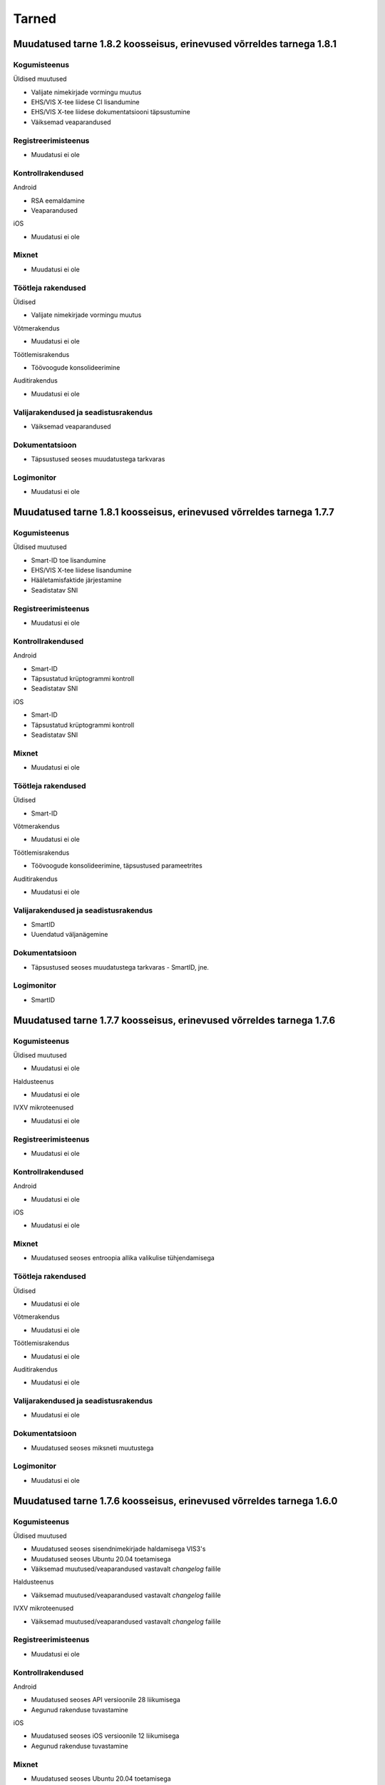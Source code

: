 ..  IVXV dokumentatsiooni üldsisukord

Tarned
======

Muudatused tarne 1.8.2 koosseisus, erinevused võrreldes tarnega 1.8.1
--------------------------------------------------------------------------------

Kogumisteenus
~~~~~~~~~~~~~

Üldised muutused

* Valijate nimekirjade vormingu muutus
* EHS/VIS X-tee liidese CI lisandumine
* EHS/VIS X-tee liidese dokumentatsiooni täpsustumine
* Väiksemad veaparandused

Registreerimisteenus
~~~~~~~~~~~~~~~~~~~~

* Muudatusi ei ole

Kontrollrakendused
~~~~~~~~~~~~~~~~~~

Android

* RSA eemaldamine
* Veaparandused

iOS

* Muudatusi ei ole

Mixnet
~~~~~~

* Muudatusi ei ole

Töötleja rakendused
~~~~~~~~~~~~~~~~~~~

Üldised

* Valijate nimekirjade vormingu muutus

Võtmerakendus

* Muudatusi ei ole

Töötlemisrakendus

* Töövoogude konsolideerimine

Auditirakendus

* Muudatusi ei ole

Valijarakendused ja seadistusrakendus
~~~~~~~~~~~~~~~~~~~~~~~~~~~~~~~~~~~~~

* Väiksemad veaparandused

Dokumentatsioon
~~~~~~~~~~~~~~~

* Täpsustused seoses muudatustega tarkvaras

Logimonitor
~~~~~~~~~~~

* Muudatusi ei ole

Muudatused tarne 1.8.1 koosseisus, erinevused võrreldes tarnega 1.7.7
--------------------------------------------------------------------------------

Kogumisteenus
~~~~~~~~~~~~~

Üldised muutused

* Smart-ID toe lisandumine
* EHS/VIS X-tee liidese lisandumine
* Hääletamisfaktide järjestamine
* Seadistatav SNI


Registreerimisteenus
~~~~~~~~~~~~~~~~~~~~

* Muudatusi ei ole

Kontrollrakendused
~~~~~~~~~~~~~~~~~~

Android

* Smart-ID
* Täpsustatud krüptogrammi kontroll
* Seadistatav SNI

iOS

* Smart-ID
* Täpsustatud krüptogrammi kontroll
* Seadistatav SNI

Mixnet
~~~~~~

* Muudatusi ei ole

Töötleja rakendused
~~~~~~~~~~~~~~~~~~~

Üldised

* Smart-ID

Võtmerakendus

* Muudatusi ei ole

Töötlemisrakendus

* Töövoogude konsolideerimine, täpsustused parameetrites

Auditirakendus

* Muudatusi ei ole

Valijarakendused ja seadistusrakendus
~~~~~~~~~~~~~~~~~~~~~~~~~~~~~~~~~~~~~

* SmartID
* Uuendatud väljanägemine

Dokumentatsioon
~~~~~~~~~~~~~~~

* Täpsustused seoses muudatustega tarkvaras - SmartID, jne.

Logimonitor
~~~~~~~~~~~

* SmartID

Muudatused tarne 1.7.7 koosseisus, erinevused võrreldes tarnega 1.7.6
--------------------------------------------------------------------------------

Kogumisteenus
~~~~~~~~~~~~~

Üldised muutused

* Muudatusi ei ole

Haldusteenus

* Muudatusi ei ole

IVXV mikroteenused

* Muudatusi ei ole

Registreerimisteenus
~~~~~~~~~~~~~~~~~~~~

* Muudatusi ei ole

Kontrollrakendused
~~~~~~~~~~~~~~~~~~

Android

* Muudatusi ei ole

iOS

* Muudatusi ei ole

Mixnet
~~~~~~

* Muudatused seoses entroopia allika valikulise tühjendamisega

Töötleja rakendused
~~~~~~~~~~~~~~~~~~~

Üldised

* Muudatusi ei ole

Võtmerakendus

* Muudatusi ei ole

Töötlemisrakendus

* Muudatusi ei ole

Auditirakendus

* Muudatusi ei ole

Valijarakendused ja seadistusrakendus
~~~~~~~~~~~~~~~~~~~~~~~~~~~~~~~~~~~~~

* Muudatusi ei ole

Dokumentatsioon
~~~~~~~~~~~~~~~

* Muudatused seoses miksneti muutustega

Logimonitor
~~~~~~~~~~~

* Muudatusi ei ole


Muudatused tarne 1.7.6 koosseisus, erinevused võrreldes tarnega 1.6.0
--------------------------------------------------------------------------------

Kogumisteenus
~~~~~~~~~~~~~

Üldised muutused

* Muudatused seoses sisendnimekirjade haldamisega VIS3's
* Muudatused seoses Ubuntu 20.04 toetamisega
* Väiksemad muutused/veaparandused vastavalt `changelog` failile

Haldusteenus

* Väiksemad muutused/veaparandused vastavalt `changelog` failile

IVXV mikroteenused

* Väiksemad muutused/veaparandused vastavalt `changelog` failile

Registreerimisteenus
~~~~~~~~~~~~~~~~~~~~

* Muudatusi ei ole

Kontrollrakendused
~~~~~~~~~~~~~~~~~~

Android

* Muudatused seoses API versioonile 28 liikumisega
* Aegunud rakenduse tuvastamine

iOS

* Muudatused seoses iOS versioonile 12 liikumisega
* Aegunud rakenduse tuvastamine

Mixnet
~~~~~~

* Muudatused seoses Ubuntu 20.04 toetamisega

Töötleja rakendused
~~~~~~~~~~~~~~~~~~~

Üldised

* Muudatused seoses sisendnimekirjade haldamisega VIS3s

Võtmerakendus

* Muudatusi ei ole

Töötlemisrakendus

* Töötlemise töövoogude optimeerimine

Auditirakendus

* Muudatusi ei ole

Valijarakendused ja seadistusrakendus
~~~~~~~~~~~~~~~~~~~~~~~~~~~~~~~~~~~~~

* M1 protsessoritüübi toetamine macOS platvormil
* FLTK, OpenSSL ja teiste alusteekide versiooniuuendused
* Aegunud rakenduse tuvastamine

Dokumentatsioon
~~~~~~~~~~~~~~~

* Muudatused seoses muutustega seadistustes ning terminoloogias

Logimonitor
~~~~~~~~~~~

* Kaasatud tarnesse




Muudatused tarne 1.6.0 koosseisus, erinevused võrreldes tarnega 1.5.0
--------------------------------------------------------------------------------

Kogumisteenus
~~~~~~~~~~~~~

Üldised muutused

* Mobiil-ID REST teenuse toetamine
* Väiksemad muutused/veaparandused vastavalt `changelog` failile

Haldusteenus

* Väiksemad muutused/veaparandused vastavalt `changelog` failile

IVXV mikroteenused

* Väiksemad muutused/veaparandused vastavalt `changelog` failile

Registreerimisteenus
~~~~~~~~~~~~~~~~~~~~

* Muudatusi ei ole

Kontrollrakendused
~~~~~~~~~~~~~~~~~~

Android

* Muudatusi ei ole

iOS

* Muudatusi ei ole

Mixnet
~~~~~~

* Java versiooni 11 kasutuselevõtt
* Verificatumi versiooniuuendus

Töötleja rakendused
~~~~~~~~~~~~~~~~~~~

Üldised

* Java versiooni 11 kasutuselevõtt

Võtmerakendus

* RSA võtmete serialiseerimise uus vorming

Töötlemisrakendus

* Muudatusi ei ole

Auditirakendus

* Muudatusi ei ole

Valijarakendused ja seadistusrakendus
~~~~~~~~~~~~~~~~~~~~~~~~~~~~~~~~~~~~~

* Mobiil-ID REST teenuse tugi

Dokumentatsioon
~~~~~~~~~~~~~~~

* Mobiil-ID REST teenuse tugi

Logimonitor
~~~~~~~~~~~

* Eemaldatud tarnest seoses litsentsi lõppemisega



Muudatused tarne 1.5.0 koosseisus, erinevused võrreldes tarnega 1.4.1
--------------------------------------------------------------------------------

Kogumisteenus
~~~~~~~~~~~~~

Üldised muutused

* Kõigi päringute logimine
* etcd Debian buster repositooriumist, uusima golang-google-rpc saamiseks
* Väiksemad muutused/veaparandused vastavalt `changelog` failile

Haldusteenus

* Väiksemad muutused/veaparandused vastavalt `changelog` failile

IVXV mikroteenused

* Väiksemad muutused/veaparandused vastavalt `changelog` failile

Registreerimisteenus
~~~~~~~~~~~~~~~~~~~~

* Muudatusi ei ole

Kontrollrakendused
~~~~~~~~~~~~~~~~~~

Android

* Muudatused seoses koodiläbivaatuse ja veatöötluse parendamisega

iOS

* Muudatusi ei ole

Mixnet
~~~~~~

* Muudatused seoses 300K hääle miksimisega

Töötleja rakendused
~~~~~~~~~~~~~~~~~~~

Üldised

* Valimise identifikaatori kasutamine läbiva prefiksina

Võtmerakendus

* Muudatused seoses koodiläbivaatusega

Töötlemisrakendus

* Muudatused seoses 300K hääle töötlemisega

Auditirakendus

* Edenemisriba
* Muudatused seoses 300K hääle töötlemisega

Valijarakendused ja seadistusrakendus
~~~~~~~~~~~~~~~~~~~~~~~~~~~~~~~~~~~~~

* MSAA toe täpsustamine
* Süsteemsete PIN-dialoogide kasutamine Windows platvormil

Dokumentatsioon
~~~~~~~~~~~~~~~

* IVXV audiitori juhendi lisamine
* Muudatusdokumentide lisamine tarnesse


Logimonitor
~~~~~~~~~~~

* Muutused/veaparandused vastavalt `changelog` failile




Muudatused tarne 1.4.1 koosseisus, erinevused võrreldes tarnega 1.4.0
--------------------------------------------------------------------------------

Kogumisteenus
~~~~~~~~~~~~~

Üldised muutused

* Väiksemad muutused/veaparandused vastavalt `changelog` failile

Haldusteenus

* Väiksemad muutused/veaparandused vastavalt `changelog` failile

IVXV mikroteenused

* Väiksemad muutused/veaparandused vastavalt `changelog` failile

Registreerimisteenus
~~~~~~~~~~~~~~~~~~~~

* Muudatusi ei ole

Kontrollrakendused
~~~~~~~~~~~~~~~~~~

Android

* Muudatusi ei ole

iOS

* Muudatusi ei ole

Mixnet
~~~~~~

* Muudatusi ei ole

Töötleja rakendused
~~~~~~~~~~~~~~~~~~~

Üldised

* Muudatusi ei ole

Võtmerakendus

* Tööriista *init* väljundfailide muutus
* Tööriista *init* SN ja CN parameetrite muutus
* Tööriista *testkey* sisendparameetrite muutus
* Tööriista *decrypt* kasutatud kaardinumbrite kuvamine

Töötlemisrakendus

* Muudatusi ei ole

Auditirakendus

* Muudatusi ei ole

Valijarakendused ja seadistusrakendus
~~~~~~~~~~~~~~~~~~~~~~~~~~~~~~~~~~~~~

* MSAA toe täpsustamine

Dokumentatsioon
~~~~~~~~~~~~~~~

* IVXV protokollid - registreerimisprotokolli lisamine
* IVXV seadistuste koostejuhend - läbivad täiendused ning käsiraamatuga
  ühtlustamine.
* IVXV valijarakendus - läbivad täiendused.
* IVXV mixnet - dokument hõlmatud seadistuste koostejuhendisse, eemaldatud.
* IVXV registreerimisteenus - dokument hõlmatud protokollistikku, eemaldatud.

Logimonitor
~~~~~~~~~~~

* Väiksemad muutused/veaparandused vastavalt `changelog` failile

Muudatused tarne 1.4.0 koosseisus, erinevused võrreldes tarnega 1.3.0
--------------------------------------------------------------------------------

Kogumisteenus
~~~~~~~~~~~~~

Üldised muutused

* OCSP ja ajatemplipäringute automaatne kordamine vastavalt
  konfiguratsioonile
* BDOC-TS allkirjakonteinerite toetamine
* Tühjade valijanimekirjade tugi

Haldusteenus

* Väiksemad muutused/veaparandused vastavalt `changelog` failile

IVXV mikroteenused

* Väiksemad muutused/veaparandused vastavalt `changelog` failile

Registreerimisteenus
~~~~~~~~~~~~~~~~~~~~
* Muudatusi ei ole

Kontrollrakendused
~~~~~~~~~~~~~~~~~~

Android

* TLS 1.2 toetamine API-versioonide < 19 korral
* Abiinfo vaate asendamine süsteemse brauseriga
* Kuvast väljuvate tekstide automaatne lühendamine nuppude korral

iOS

* Muudatusi ei ole

Mixnet
~~~~~~

* Muudatusi ei ole

Töötleja rakendused
~~~~~~~~~~~~~~~~~~~

Üldised

* Jaoskonnanumbri unikaalsusnõuete täpsustamine
* Tühja valijatenimekirja tugi
* Kodeeringuvigadega sertifikaatide toetamine rakendustes

Võtmerakendus

* Eemaldatud LOG4 ja LOG5

Töötlemisrakendus

* Eemaldatud PDF vormingus valijate nimekiri faasist *revoke*

Auditirakendus

* Muudatusi ei ole

Valijarakendused ja seadistusrakendus
~~~~~~~~~~~~~~~~~~~~~~~~~~~~~~~~~~~~~

* macOS 10.11 toetamine
* 32bit Linuxi toetamine
* UPX versiooni uuendamine
* Pinpad kaardilugejate töökindluse tõstmine (Win)
* ID-kaardi suhtlusvigade parandamine (Win7/ECC)
* Nii PEM kui DER vormingus andmete import (Seadistaja)
* Lisatud Seadistuste valideerimisvõimalus (Seadistaja)
* Parandatud käitumine liigsuurte seadistuste korral (Seadistaja)

Dokumentatsioon
~~~~~~~~~~~~~~~

* Dokumentatsiooni uuendamine muudatuste kajastamiseks ning DEMO2018
  tagasiside arvestamiseks

Logimonitor
~~~~~~~~~~~

* MTA sõltuvuse lisamine
* CSV logiväljavõtte täpsustamine, algus- ja lõpuaja lisamine
* Logianalüüsi optimeerimine mitmetuumalise riistvara jaoks
* Väiksemad muutused/veaparandused vastavalt `changelog` failile

Muudatused tarne 1.3.0 koosseisus, erinevused võrreldes tarnega 1.2.0
--------------------------------------------------------------------------------

Kogumisteenus
~~~~~~~~~~~~~

Üldised muutused

* Ubuntu 18.04 LTS (Bionic Beaver) kasutuselevõtmine
* Krahhitaaste protseduuride kirjeldamine

Haldusteenus

* Parandatud tööriistad teenuste seisundiinfo saamiseks
* Väiksemad muutused/veaparandused vastavalt `changelog` failile

IVXV mikroteenused

* golang keeleversioon 1.9 kasutuselevõtmine
* Eesti ID-kaardi uuenenud profiili toetamine (PNOEE)
* Väiksemad muutused/veaparandused vastavalt `changelog` failile

Registreerimisteenus
~~~~~~~~~~~~~~~~~~~~
* Muudatusi ei ole

Kontrollrakendused
~~~~~~~~~~~~~~~~~~

Android

* ESTEID2018 sertifikaatide toetamine
* Täpsustatud vigase ASN1-kodeeringuga avalike võtmete käitlemist

iOS

* ESTEID2018 sertifikaatide toetamine
* iPhone 10 X muudatused
* XCode 10 ja iOS 12 SDK kasutamine

Mixnet
~~~~~~

* Verificatumi AGPL versiooni kasutuselevõtmine

Töötleja rakendused
~~~~~~~~~~~~~~~~~~~

Võtmerakendus

* Muudatusi ei ole

Töötlemisrakendus

* Lisatud tööriist StatsTool valimiskastist statistikafaili genereerimiseks
* Lisatud tööriist StatsDiffTool kahe statistikafaili võrdlemiseks
* ESTEID2018 sertifikaatide ja profiili toetamine
* digidoc4j 2.1.0 kasutamine

Auditirakendus

* Muudatusi ei ole

Valijarakendused ja seadistusrakendus
~~~~~~~~~~~~~~~~~~~~~~~~~~~~~~~~~~~~~

* Valijarakenduses kandidaatide otsingu võimaldamine
* Valijarakenduses erakondade ja kandidaatide kaustana kuvamine
* Valijarakenduse ja Seadistusrakenduse üleviimine JSON-vormingus seadistustele
* ESTEID2018 sertifikaatide ja profiili toetamine
* Win: IDEMIA minidraiveri toetamine
* Linux/macOS: IDEMIA PKCS11 draiveri toetamine
* macOS 10.14 toetamine

Dokumentatsioon
~~~~~~~~~~~~~~~

* Dokumentatsiooni uuendamine muudatuste kajastamiseks
* Ingliskeelse arhitekuuridokumendi ja protokollistiku lisamine

Logimonitor
~~~~~~~~~~~

* Ubuntu 18.04 LTS (Bionic Beaver) kasutuselevõtmine
* Võetud kasutusele Grafana 5.3.4
* Parandatud vanusepõhise statistika genereerimine ja vanusegruppidesse
  jaotumine
* CSV väljundi võtmine seanssidest

Muudatused tarne 1.2.0 koosseisus, erinevused võrreldes KOV2017 valimistega.
--------------------------------------------------------------------------------

Kogumisteenus
~~~~~~~~~~~~~

Haldusteenus

* Lisatud tööriist vigaste valijanimekirjade eemaldamiseks.
* Lisatud tööriist jaoskondade/ringkondade nimekirja lisamiseks.
* Lisatud ringkonnapõhine statistika.
* Lisatud varundusteenus.
* Lisatud tööriist varundatud valimiskastide konsolideerimiseks.
* Lisatud tööriist nimekirjade kooskõlalisuse kontrolliks.
* Lisatud võimekus seadistusfailidele valimisspetsiifiliste prefiksite lisamiseks.
* Täiendatud haldusliidese kasutajaliidest abinfoga.
* Eemaldatud aegunud konfiguratsiooniparameeter “stats.*”
* Parandatud sisendfailide vormingu kontrolli ja laadimist.

IVXV mikroteenused

* Uuendatud etcd versioon.
* Lisatud võimekus etcd ajalõppude seadistamiseks keskkonnamuutujate kaudu.
* Lisatud võimekus klastri modiftseerimiseks krahhitaaste eesmärgil.
* Parandatud klastri käitumist liidrivahetuse korral, pooleliolevate talletamiste kordamine.
* TLS šifrid muudetud seadistatavaks.
* Parandatud BDOC profiili identifitseeriva konfiguratsioonivälja nimi.
* Lisatud võimekus seadistada Mobiil-ID autentimist nõudma nii isikukoodi kui telefoninumbrit.
* Lisatud võimekus piirata korduvhääletamise sagedust.
* Lisatud võimekus toetada Windowsi reavahetusi konfifailides.
* Täiustatud BDOC XML kanoniseerimist ja parsimist.
* Karmistatud DDS päringute vormingukontrolle.
* Logimine viidud üle RELP protokollile.
* Muudetud seadistusfailide ülesehitust eristamaks Koguja ja Töötleja vastutusi.

Registreerimisteenus
~~~~~~~~~~~~~~~~~~~~
* Muudatusi ei ole.

Kontrollrakendused
~~~~~~~~~~~~~~~~~~

Android

* Lisatud juhised publitseeritud kontrollrakenduse ja avalikustatud lähtekoodi vastavuse kontrollimiseks.

iOS

* Muudatusi ei ole.

Mixnet
~~~~~~
* Muudatusi ei ole.

Töötleja rakendused
~~~~~~~~~~~~~~~~~~~
Võtmerakendus

* Muudatusi ei ole.

Töötlemisrakendus

* Muudatusi ei ole.

Auditirakendus

* Muudatusi ei ole.

Valijarakendused ja seadistusrakendus
~~~~~~~~~~~~~~~~~~~~~~~~~~~~~~~~~~~~~
* Linux ja Mac – platvormispetsiifilisi muudatusi ei ole.
* Windows – parandatud liidestumist Minidraiveriga, mingw64 kasutuselevõtmine.
* Lisatud ID-kaardi ECC toetamine.
* Seadistatud Mobiil-ID nõudma vajadusel isikukoodi ja telefoninumbrit.
* Täiendatud veakoode.
* Kohandatud seadistusrakendus muudatustega vastavusse.
* Kohandatud BDOC XML templated

Dokumentatsioon
~~~~~~~~~~~~~~~
* Dokumentatsioon läbivalt kaasajastatud seoses muudatustega

Logimonitor
~~~~~~~~~~~
* Loobutud CrateDBst.
* Võetud läbivalt kasutusele PostgreSQL.
* Võetud kasutusele Grafana 5.0.1.
* Seansside valideerimise parandused lähtudes KOV2017 logianalüüsist.
* Lisatud statistika genereerimine ringkondade kaupa.
